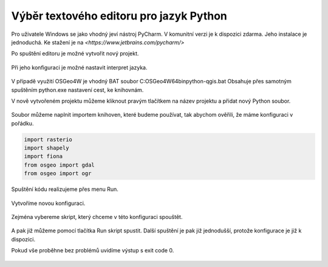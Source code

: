 ========================================
Výběr textového editoru pro jazyk Python
========================================

Pro uživatele Windows se jako vhodný jeví nástroj PyCharm. 
V komunitní verzi je k dispozici zdarma. Jeho instalace
je jednoduchá. Ke stažení je na `<https://www.jetbrains.com/pycharm/>`

Po spuštění editoru je možné vytvořit nový projekt.

.. figure:: images/pycharm-project.png
   :class: middle

Při jeho konfiguraci je možné nastavit interpret jazyka.

.. figure:: images/pycharm-interpret.png
   :class: middle

V případě využití OSGeo4W je vhodný BAT soubor C:\OSGeo4W64\bin\python-qgis.bat
Obsahuje přes samotným spuštěním python.exe nastavení cest, ke knihovnám.

V nově vytvořeném projektu můžeme kliknout pravým tlačítkem na název projektu a
přidat nový Python soubor.

.. figure:: images/pycharm-file.png
   :class: middle

Soubor můžeme naplnit importem knihoven, které budeme používat, 
tak abychom ověřili, že máme konfiguraci v pořádku.

.. code-block:: python

    import rasterio
    import shapely
    import fiona
    from osgeo import gdal
    from osgeo import ogr

Spuštění kódu realizujeme přes menu Run.

.. figure:: images/pycharm-run-1.png
   :class: middle

Vytvoříme novou konfiguraci.

.. figure:: images/pycharm-run-2.png
   :class: middle

Zejména vybereme skript, který chceme v této konfiguraci spouštět.

.. figure:: images/pycharm-run-4.png
   :class: middle

A pak již můžeme pomocí tlačítka Run skript spustit.
Další spuštění je pak již jednodušší, protože konfigurace je již k dispozici.

Pokud vše proběhne bez problémů uvidíme výstup s exit code 0.

.. figure:: images/pycharm-run-4.png
   :class: middle


